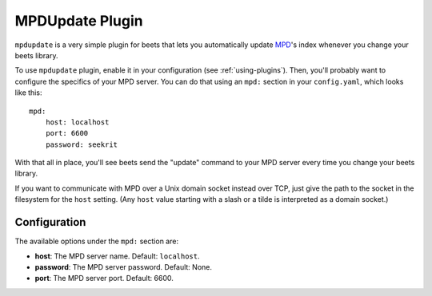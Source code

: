 MPDUpdate Plugin
================

``mpdupdate`` is a very simple plugin for beets that lets you automatically
update `MPD`_'s index whenever you change your beets library.

.. _MPD: http://www.musicpd.org/

To use ``mpdupdate`` plugin, enable it in your configuration
(see :ref:`using-plugins`).
Then, you'll probably want to configure the specifics of your MPD server.
You can do that using an ``mpd:`` section in your ``config.yaml``,
which looks like this::

    mpd:
        host: localhost
        port: 6600
        password: seekrit

With that all in place, you'll see beets send the "update" command to your MPD
server every time you change your beets library.

If you want to communicate with MPD over a Unix domain socket instead over
TCP, just give the path to the socket in the filesystem for the ``host``
setting. (Any ``host`` value starting with a slash or a tilde is interpreted as a domain
socket.)

Configuration
-------------

The available options under the ``mpd:`` section are:

- **host**: The MPD server name.
  Default: ``localhost``.
- **password**: The MPD server password.
  Default: None.
- **port**: The MPD server port.
  Default: 6600.
